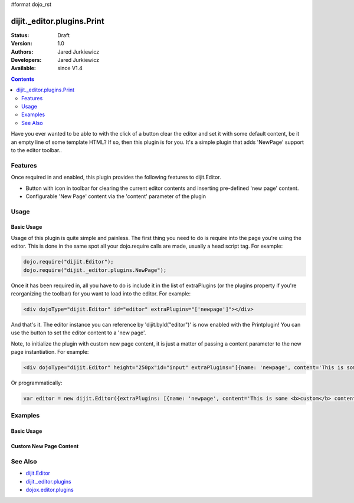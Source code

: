 #format dojo_rst

dijit._editor.plugins.Print
===========================

:Status: Draft
:Version: 1.0
:Authors: Jared Jurkiewicz
:Developers: Jared Jurkiewicz
:Available: since V1.4

.. contents::
    :depth: 2

Have you ever wanted to be able to with the click of a button clear the editor and set it with some default content, be it an empty line of some template HTML?  If so, then this plugin is for you.  It's a simple plugin that adds 'NewPage' support to the editor toolbar..

========
Features
========

Once required in and enabled, this plugin provides the following features to dijit.Editor.

* Button with icon in toolbar for clearing the current editor contents and inserting pre-defined 'new page' content.
* Configurable 'New Page' content via the 'content' parameter of the plugin

=====
Usage
=====

Basic Usage
-----------
Usage of this plugin is quite simple and painless.  The first thing you need to do is require into the page you're using the editor.  This is done in the same spot all your dojo.require calls are made, usually a head script tag.  For example:

.. code-block :: javascript
 
    dojo.require("dijit.Editor");
    dojo.require("dijit._editor.plugins.NewPage");


Once it has been required in, all you have to do is include it in the list of extraPlugins (or the plugins property if you're reorganizing the toolbar) for you want to load into the editor.  For example:

.. code-block :: html

  <div dojoType="dijit.Editor" id="editor" extraPlugins="['newpage']"></div>



And that's it.  The editor instance you can reference by 'dijit.byId("editor")' is now enabled with the Printplugin!  You can use the button to set the editor content to a 'new page'.

Note, to initialize the plugin with custom new page content, it is just a matter of passing a content parameter to the new page instantiation.  For example:

.. code-block :: html

  <div dojoType="dijit.Editor" height="250px"id="input" extraPlugins="[{name: 'newpage', content='This is some &lt;b&gt;custom&lt;/b&gt; content!'}]">

Or programmatically:

.. code-block :: javascript

   var editor = new dijit.Editor({extraPlugins: [{name: 'newpage', content='This is some <b>custom</b> content!'}]}

========
Examples
========

Basic Usage
-----------

.. code-example::
  :djConfig: parseOnLoad: true
  :version: 1.4

  .. javascript::

    <script>
      dojo.require("dijit.form.Button");
      dojo.require("dijit.Editor");
      dojo.require("dijit._editor.plugins.NewPage");
    </script>

    
  .. html::

    <b>Enter some text then press the New Page button.  The editor content will then clear.</b>
    <br>
    <div dojoType="dijit.Editor" height="250px"id="input" extraPlugins="['newpage']">
    <div>
    <br>
    blah blah & blah!
    <br>
    </div>
    <br>
    <table>
    <tbody>
    <tr>
    <td style="border-style:solid; border-width: 2px; border-color: gray;">One cell</td>
    <td style="border-style:solid; border-width: 2px; border-color: gray;">
    Two cell
    </td>
    </tr>
    </tbody>
    </table>
    <ul> 
    <li>item one</li>
    <li>
    item two
    </li>
    </ul>
    </div>

Custom New Page Content
-----------------------

.. code-example::
  :djConfig: parseOnLoad: true
  :version: 1.4

  .. javascript::

    <script>
      dojo.require("dijit.form.Button");
      dojo.require("dijit.Editor");
      dojo.require("dijit._editor.plugins.NewPage");
    </script>

    
  .. html::

    <b>Enter some text then press the New Page button.  The editor content will then be replaced with the custom new page content.</b>
    <br>
    <div dojoType="dijit.Editor" height="250px"id="input" extraPlugins="[{name: 'newpage', content='This is some &lt;b&gt;custom&lt;/b&gt; content!'}]">
    <div>
    <br>
    blah blah & blah!
    <br>
    </div>
    <br>
    <table>
    <tbody>
    <tr>
    <td style="border-style:solid; border-width: 2px; border-color: gray;">One cell</td>
    <td style="border-style:solid; border-width: 2px; border-color: gray;">
    Two cell
    </td>
    </tr>
    </tbody>
    </table>
    <ul> 
    <li>item one</li>
    <li>
    item two
    </li>
    </ul>
    </div>


========
See Also
========

* `dijit.Editor <dijit/Editor>`_
* `dijit._editor.plugins <dijit/_editor/plugins>`_
* `dojox.editor.plugins <dojox/editor/plugins>`_
